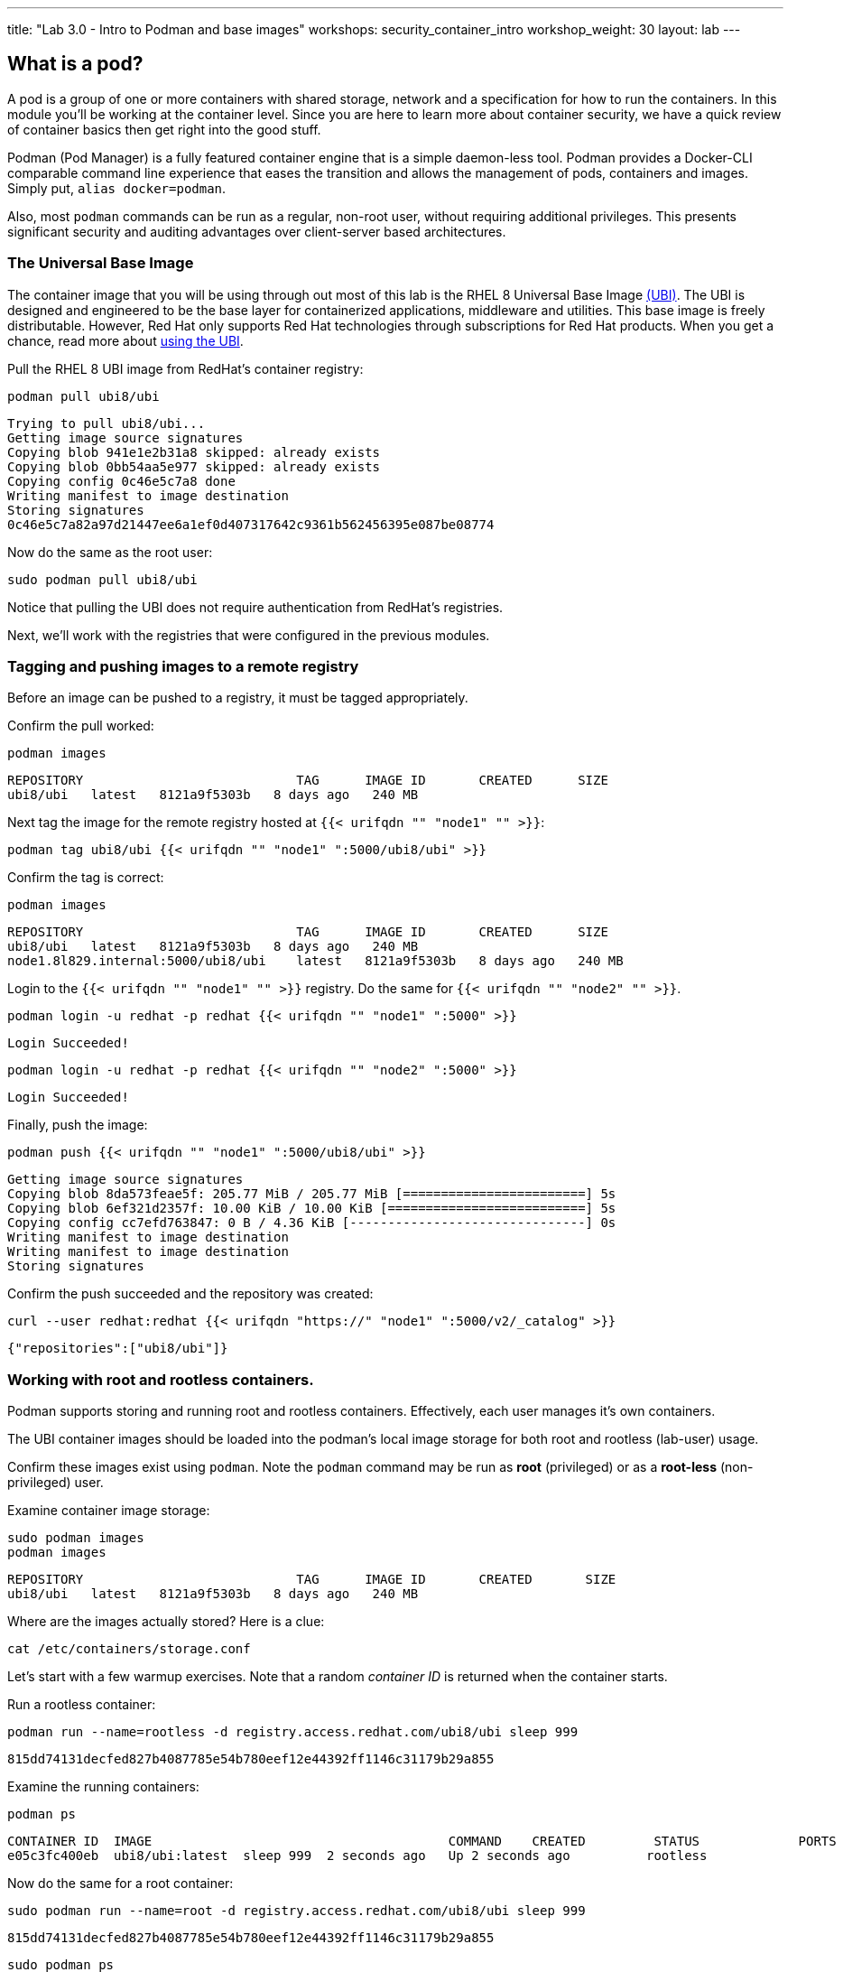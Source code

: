 ---
title: "Lab 3.0 - Intro to Podman and base images"
workshops: security_container_intro
workshop_weight: 30
layout: lab
---

:GUID: %guid%
:markup-in-source: verbatim,attributes,quotes
:toc:

:badges:
:icons: font
:imagesdir: /workshops/security_container_intro/images
:source-highlighter: highlight.js
:source-language: yaml

== What is a pod?

A pod is a group of one or more containers with shared storage, network and a specification for how to run the containers. In this module you'll be working at the container level. Since you are here to learn more about
container security, we have a quick review of 
container basics then get right into the good stuff. 

Podman (Pod Manager) is a fully featured container engine that is a simple daemon-less tool. Podman provides a Docker-CLI comparable command line experience that eases the transition and allows the management of pods, containers and images. Simply put, `alias docker=podman`. 

Also, most `podman` commands can be run as a regular,
non-root user, without requiring additional privileges. This presents significant security and auditing advantages
over client-server based architectures.

=== The Universal Base Image

The container image that you will be using through out most of this lab is the RHEL 8 Universal Base Image https://access.redhat.com/containers/#/product/5c180b28bed8bd75a2c29a63[(UBI)]. The UBI is designed and engineered to be the base layer for containerized applications, middleware and utilities. This base image is freely distributable. However, Red Hat only supports Red Hat technologies through subscriptions for Red Hat products. When you get a chance, read more about https://access.redhat.com/documentation/en-us/red_hat_enterprise_linux_atomic_host/7/html-single/getting_started_with_containers/index#using_red_hat_universal_base_images_standard_minimal_and_runtimes[ using the UBI]. 

Pull the RHEL 8 UBI image from RedHat's container registry:
[source,bash]
----
podman pull ubi8/ubi
----
....
Trying to pull ubi8/ubi...
Getting image source signatures
Copying blob 941e1e2b31a8 skipped: already exists
Copying blob 0bb54aa5e977 skipped: already exists
Copying config 0c46e5c7a8 done
Writing manifest to image destination
Storing signatures
0c46e5c7a82a97d21447ee6a1ef0d407317642c9361b562456395e087be08774
....

Now do the same as the root user:
[source,bash]
----
sudo podman pull ubi8/ubi
----

Notice that pulling the UBI does not require 
authentication from RedHat's registries.

Next, we'll work with the registries that were configured
in the previous modules.

=== Tagging and pushing images to a remote registry

Before an image can be pushed to a registry, it must be tagged 
appropriately.

Confirm the pull worked:
[source,bash]
----
podman images
----
....
REPOSITORY                            TAG      IMAGE ID       CREATED      SIZE
ubi8/ubi   latest   8121a9f5303b   8 days ago   240 MB
....

Next tag the image for the remote registry hosted at `{{< urifqdn "" "node1" "" >}}`:
[source,bash]
----
podman tag ubi8/ubi {{< urifqdn "" "node1" ":5000/ubi8/ubi" >}}
----

Confirm the tag is correct:
[source,bash]
----
podman images
----
....
REPOSITORY                            TAG      IMAGE ID       CREATED      SIZE
ubi8/ubi   latest   8121a9f5303b   8 days ago   240 MB
node1.8l829.internal:5000/ubi8/ubi    latest   8121a9f5303b   8 days ago   240 MB
....

Login to the `{{< urifqdn "" "node1" "" >}}` registry. Do the same for `{{< urifqdn "" "node2" "" >}}`. 
[source,bash]
----
podman login -u redhat -p redhat {{< urifqdn "" "node1" ":5000" >}}
----
....
Login Succeeded!
....
----
podman login -u redhat -p redhat {{< urifqdn "" "node2" ":5000" >}}
----
....
Login Succeeded!
....

Finally, push the image:
[source,bash]
----
podman push {{< urifqdn "" "node1" ":5000/ubi8/ubi" >}}
----
....
Getting image source signatures
Copying blob 8da573feae5f: 205.77 MiB / 205.77 MiB [========================] 5s
Copying blob 6ef321d2357f: 10.00 KiB / 10.00 KiB [==========================] 5s
Copying config cc7efd763847: 0 B / 4.36 KiB [-------------------------------] 0s
Writing manifest to image destination
Writing manifest to image destination
Storing signatures
....

Confirm the push succeeded and the repository was created:
[source,bash]
----
curl --user redhat:redhat {{< urifqdn "https://" "node1" ":5000/v2/_catalog" >}}
----
....
{"repositories":["ubi8/ubi"]}
....

=== Working with root and rootless containers.

Podman supports storing and running root and rootless containers. Effectively, each user manages it's own containers.

The UBI container images should be loaded into the podman's local image storage for both root and rootless (lab-user) usage. 

Confirm these images exist using `podman`. Note the `podman` command may be run as **root** (privileged) or as a **root-less** (non-privileged) user.

Examine container image storage:
[source,bash]
----
sudo podman images
podman images
----
....
REPOSITORY                            TAG      IMAGE ID       CREATED       SIZE
ubi8/ubi   latest   8121a9f5303b   8 days ago   240 MB
....

Where are the images actually stored? Here is a clue:
[source,bash]
----
cat /etc/containers/storage.conf
----

Let's start with a few warmup exercises. Note that a random _container ID_ is returned when the container starts.

Run a rootless container:
[source,bash]
----
podman run --name=rootless -d registry.access.redhat.com/ubi8/ubi sleep 999
----
....
815dd74131decfed827b4087785e54b780eef12e44392ff1146c31179b29a855
....

Examine the running containers:
[source,bash]
----
podman ps
----
....
CONTAINER ID  IMAGE                                       COMMAND    CREATED         STATUS             PORTS  NAMES
e05c3fc400eb  ubi8/ubi:latest  sleep 999  2 seconds ago   Up 2 seconds ago          rootless
....

Now do the same for a root container:
[source,bash]
----
sudo podman run --name=root -d registry.access.redhat.com/ubi8/ubi sleep 999 
----
....
815dd74131decfed827b4087785e54b780eef12e44392ff1146c31179b29a855
....

----
sudo podman ps
----
....
CONTAINER ID  IMAGE                       COMMAND    CREATED         STATUS             PORTS  NAMES
493da8f543de  ubi8/ubi  sleep 999  43 seconds ago  Up 42 seconds ago         root
....

=== Stopping and removing containers

With grace:
[source,bash]
----
podman stop rootless
podman rm rootless

sudo podman stop root
sudo podman rm root
----

With brute force:
[source,bash]
----
podman rm -f rootless
sudo podman rm -f root
----

=== Container process information

Podman top can be used to display information about the running process of the container. Use it to answer the following.

What command is run when the container is run? 
[source,bash]
----
podman run --name=rootless -d registry.access.redhat.com/ubi8/ubi sleep 999
----
How long has this container been running?
[source,bash]
----
podman top -l args etime
----

Clean up:
[source,bash]
----
podman rm -f rootless
----

=== User Namespace Support

To observe user namespace support, you will run a rootless container and observe the UID and PID in both the container and host namespaces.

Start by running a rootless container in the background: 
[source,bash]
----
podman run --name sleepy -d registry.access.redhat.com/ubi8/ubi sleep 999
----

Next, run `podman top` to list the processes running in the container. Take note of the USER and the PID. The container process is running as the `lab-user` user even though the container thinks it is `root`. This is user namespaces in action. 

What does the `-l` option do?
[source,bash]
----
podman top -l
----

Next, on the host, list the same container process and take note of the UID and the PID:
[source,bash]
----
ps -ef| grep sleep
----
....
UID        PID  PPID  C STIME TTY          TIME CMD
lab-user  1701  1690  0 07:30 ?        00:00:00 /usr/bin/coreutils --coreutils-prog-shebang=sleep /usr/bin/sleep 999
....

Compare those ID's to the same process running in the hosts' namespace:

TIP: Take note of 2 important concepts from this example.

The `sleep` process in the container is owned by `root` but the process on the host is owned by `lab-user`. This is user namespaces in action. The **fork/exec** model used by podman improves the security auditing of containers. It allows an administrator to identify users that run containers as root. Container engines that use a ***client/server*** model can't provide this.

The `sleep` process in the container has a PID of 1 but on the host the PID is **rootless** (a PID >1). This is kernel namespaces in action.

Clean up:
[source,bash]
----
podman rm -f sleepy
----

=== Auditing containers

Take note of the `ec2-user` UID:
[source,bash]
----
sudo podman run --name sleepy --rm -it registry.access.redhat.com/ubi8/ubi bash -c "cat /proc/self/loginuid;echo"
----
....
1000
....

Configure the kernel audit system to watch the `/etc/shadow` file:
[source,bash]
----
sudo auditctl -w /etc/shadow 2>/dev/null
----

Run a privileged container that bind mounts the host's file system then touches `/etc/shadow`:
[source,bash]
----
sudo podman run --privileged --rm -v /:/host registry.access.redhat.com/ubi8/ubi touch /host/etc/shadow
----

Examine the kernel audit system log to determine which user ran the malicious privileged container:
[source,bash]
----
sudo ausearch -m path -ts recent -i | grep touch | grep --color=auto 'auid=[^ ]*'
----
....
type=SYSCALL msg=audit(04/30/2019 11:03:03.384:425) : arch=x86_64 syscall=openat success=yes exit=3 a0=0xffffff9c a1=0x7ffeee3ecf5c a2=O_WRONLY|O_CREAT|O_NOCTTY|O_NONBLOCK a3=0x1b6 items=2 ppid=6168 pid=6180 auid=lab-user uid=root gid=root euid=root suid=root fsuid=root egid=root sgid=root fsgid=root tty=(none) ses=11 comm=touch exe=/usr/bin/coreutils subj=unconfined_u:system_r:spc_t:s0 key=(null) 
....

TIP: Try this at home using another container engine based on a client/server model and you 
will notice that the offending audit ID is reported as `4294967295` (i.e. an `unsignedint(-1)`).
In other words, the malicious user is unknown.  

=== UID Mapping

A container administrator can make use *podman's* `--uidmap` option to force a range of UID's to be used. See
`podman-run(1)` for details.

Run a container that maps `5000` UIDs starting at `100,000`. This example maps uids `0-5000` in the container to the uids `100,000 - 104,999` on the host:
[source,bash]
----
sudo podman run --uidmap 0:100000:5000 -d registry.access.redhat.com/ubi8/ubi sleep 1000
----
....
98554ea68dae250deeaf78d9b20069716e40eeaf1804b070eb408c9894b1df5a
....

Check the container:
[source,bash]
----
sudo podman top --latest user huser | grep --color=auto -B 1 100000
----
....
USER   HUSER
root   100000
....

Check the host:
[source,bash]
----
ps -f --user=100000
----
....
UID        PID  PPID  C STIME TTY          TIME CMD
100000    2894  2883  0 12:40 ?        00:00:00 /usr/bin/coreutils --coreutils-prog-shebang=sleep /usr/bin/sleep 1000
....

Do the same beginning at uid `200,000`:
[source,bash]
----
sudo podman run --uidmap 0:200000:5000 -d registry.access.redhat.com/ubi8/ubi sleep 1000
----
....
0da91645b9c5e4d77f16f7834081811543f5d2c5e2a510e3092269cbd536d978
....

Check the container:
[source,bash]
----
sudo podman top --latest user huser | grep --color=auto -B 1 200000
----
....
USER   HUSER
root   200000
....

Check the host:
[source,bash]
----
ps -f --user=200000
----
....
UID        PID  PPID  C STIME TTY          TIME CMD
200000    3024  3011  0 12:41 ?        00:00:00 /usr/bin/coreutils --coreutils-prog-shebang=sleep /usr/bin/sleep 1000
....

=== Challenge

The `--user` argument can be used to tell `podman` to use a specific effective user in the container namespace. In other words, repeat the previous example specifying the user to be `1001` which is `ec2-user`.This can be confirmed by examining the `/etc/passwd` file.

The `top` results should look like:
[source,bash]
----
sudo podman top -l user huser
----
....
USER   HUSER
1001   201001
....

=== References

https://kubernetes.io/docs/concepts/workloads/pods/pod/[Pod concepts]

https://access.redhat.com/documentation/en-us/red_hat_enterprise_linux/8/html/building_running_and_managing_containers/container-command-line-reference_building-running-and-managing-containers[podman user guide]

{{< importPartial "footer/footer.html" >}}
